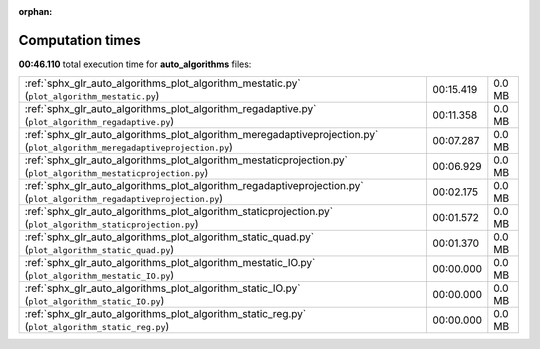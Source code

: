 
:orphan:

.. _sphx_glr_auto_algorithms_sg_execution_times:

Computation times
=================
**00:46.110** total execution time for **auto_algorithms** files:

+---------------------------------------------------------------------------------------------------------------------------+-----------+--------+
| :ref:`sphx_glr_auto_algorithms_plot_algorithm_mestatic.py` (``plot_algorithm_mestatic.py``)                               | 00:15.419 | 0.0 MB |
+---------------------------------------------------------------------------------------------------------------------------+-----------+--------+
| :ref:`sphx_glr_auto_algorithms_plot_algorithm_regadaptive.py` (``plot_algorithm_regadaptive.py``)                         | 00:11.358 | 0.0 MB |
+---------------------------------------------------------------------------------------------------------------------------+-----------+--------+
| :ref:`sphx_glr_auto_algorithms_plot_algorithm_meregadaptiveprojection.py` (``plot_algorithm_meregadaptiveprojection.py``) | 00:07.287 | 0.0 MB |
+---------------------------------------------------------------------------------------------------------------------------+-----------+--------+
| :ref:`sphx_glr_auto_algorithms_plot_algorithm_mestaticprojection.py` (``plot_algorithm_mestaticprojection.py``)           | 00:06.929 | 0.0 MB |
+---------------------------------------------------------------------------------------------------------------------------+-----------+--------+
| :ref:`sphx_glr_auto_algorithms_plot_algorithm_regadaptiveprojection.py` (``plot_algorithm_regadaptiveprojection.py``)     | 00:02.175 | 0.0 MB |
+---------------------------------------------------------------------------------------------------------------------------+-----------+--------+
| :ref:`sphx_glr_auto_algorithms_plot_algorithm_staticprojection.py` (``plot_algorithm_staticprojection.py``)               | 00:01.572 | 0.0 MB |
+---------------------------------------------------------------------------------------------------------------------------+-----------+--------+
| :ref:`sphx_glr_auto_algorithms_plot_algorithm_static_quad.py` (``plot_algorithm_static_quad.py``)                         | 00:01.370 | 0.0 MB |
+---------------------------------------------------------------------------------------------------------------------------+-----------+--------+
| :ref:`sphx_glr_auto_algorithms_plot_algorithm_mestatic_IO.py` (``plot_algorithm_mestatic_IO.py``)                         | 00:00.000 | 0.0 MB |
+---------------------------------------------------------------------------------------------------------------------------+-----------+--------+
| :ref:`sphx_glr_auto_algorithms_plot_algorithm_static_IO.py` (``plot_algorithm_static_IO.py``)                             | 00:00.000 | 0.0 MB |
+---------------------------------------------------------------------------------------------------------------------------+-----------+--------+
| :ref:`sphx_glr_auto_algorithms_plot_algorithm_static_reg.py` (``plot_algorithm_static_reg.py``)                           | 00:00.000 | 0.0 MB |
+---------------------------------------------------------------------------------------------------------------------------+-----------+--------+
